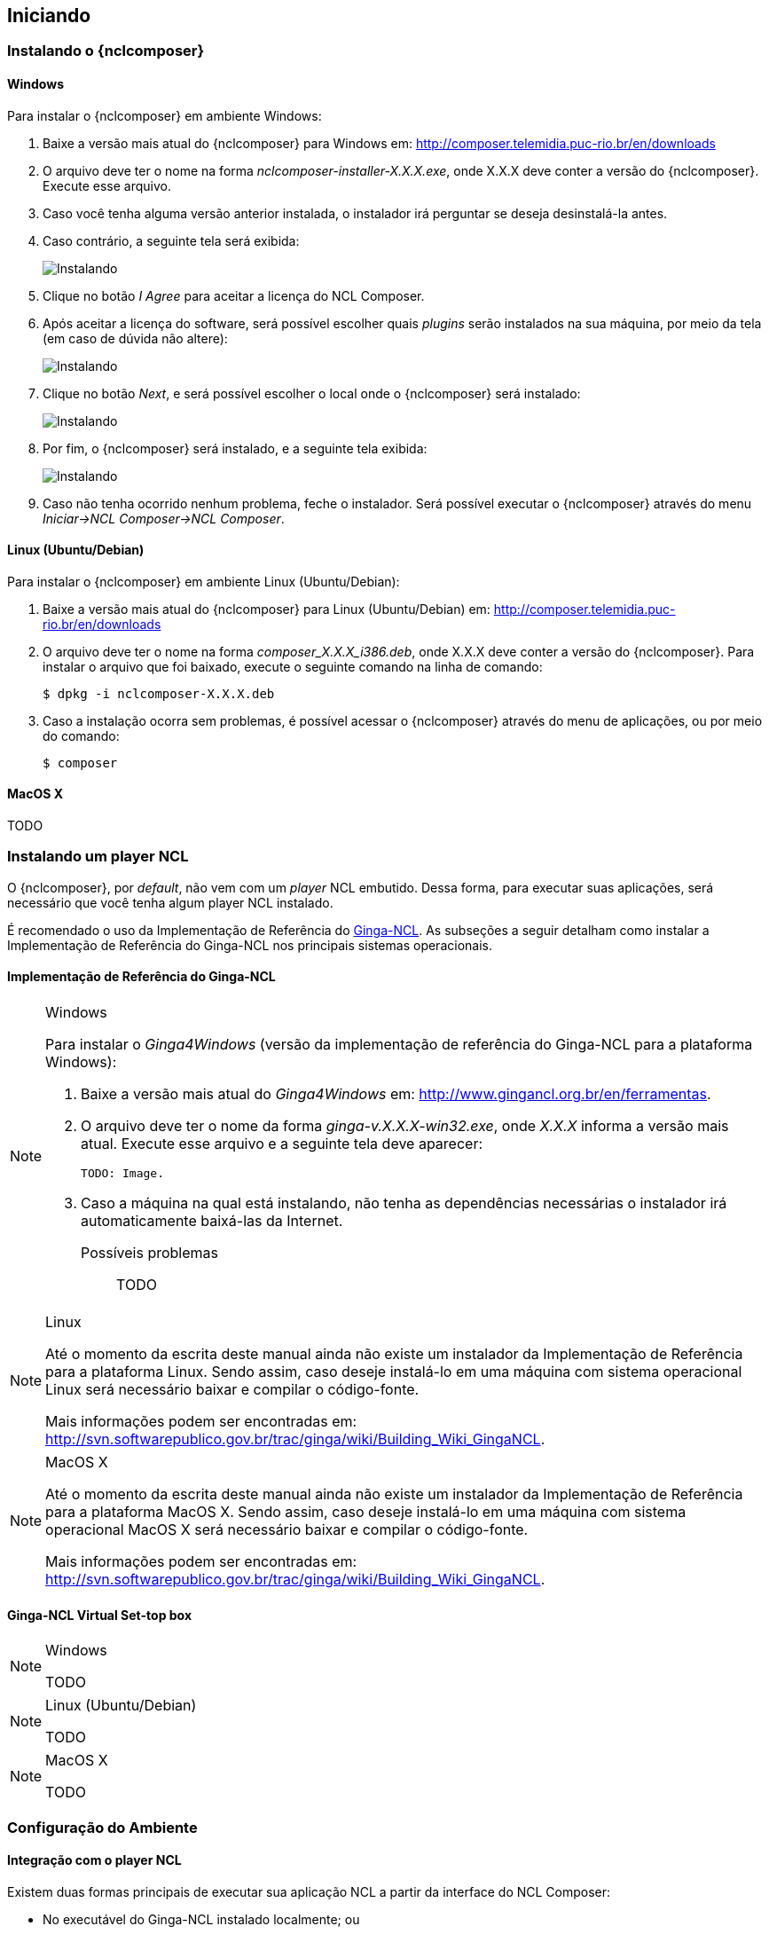 [[sec:iniciando]]
Iniciando
---------
Instalando o {nclcomposer}
~~~~~~~~~~~~~~~~~~~~~~~~~
Windows
^^^^^^^
Para instalar o {nclcomposer} em ambiente Windows:

  . Baixe a versão mais atual do {nclcomposer} para Windows em:
	http://composer.telemidia.puc-rio.br/en/downloads
	. O arquivo deve ter o nome na forma _nclcomposer-installer-X.X.X.exe_, onde
	X.X.X deve conter a versão do {nclcomposer}. Execute esse arquivo.
	. Caso você tenha alguma versão anterior instalada, o instalador irá
	perguntar se deseja desinstalá-la antes.
	. Caso contrário, a seguinte tela será exibida:
+
image:images/cap3_install_1.png["Instalando"]
+
  . Clique no botão _I Agree_ para aceitar a licença do NCL Composer.
	. Após aceitar a licença do software, será possível escolher quais _plugins_
	serão instalados na sua máquina, por meio da tela (em caso de dúvida não
	altere):
+
image:images/cap3_install_2.png["Instalando"]
+
	. Clique no botão _Next_, e será possível escolher o local onde o
	{nclcomposer} será instalado:
+
image:images/cap3_install_3.png["Instalando"]
+
	. Por fim, o {nclcomposer} será instalado, e a seguinte tela exibida:
+
image:images/cap3_install_4.png["Instalando"]
+
	. Caso não tenha ocorrido nenhum problema, feche o instalador. Será possível 
	executar o {nclcomposer} através do menu _Iniciar->NCL Composer->NCL 
	Composer_.

Linux (Ubuntu/Debian)
^^^^^^^^^^^^^^^^^^^^^
Para instalar o {nclcomposer} em ambiente Linux (Ubuntu/Debian):

  . Baixe a versão mais atual do {nclcomposer} para Linux (Ubuntu/Debian) em:
	http://composer.telemidia.puc-rio.br/en/downloads
	. O arquivo deve ter o nome na forma _composer_X.X.X_i386.deb_, onde
	X.X.X deve conter a versão do {nclcomposer}. Para instalar o arquivo que foi
	baixado, execute o seguinte comando na linha de comando:

	$ dpkg -i nclcomposer-X.X.X.deb

	. Caso a instalação ocorra sem problemas, é possível acessar o
	{nclcomposer} através do menu de aplicações, ou por meio do comando:

	$ composer

MacOS X
^^^^^^^
TODO

Instalando um player NCL
~~~~~~~~~~~~~~~~~~~~~~~~
O {nclcomposer}, por _default_, não vem com um _player_ NCL embutido. Dessa
forma, para executar suas aplicações, será necessário que você tenha algum
player NCL instalado.

É recomendado o uso da Implementação de Referência do
http://www.ginga.org.br[Ginga-NCL]. As subseções a seguir detalham como
instalar a Implementação de Referência do Ginga-NCL nos principais sistemas
operacionais.

Implementação de Referência do Ginga-NCL
^^^^^^^^^^^^^^^^^^^^^^^^^^^^^^^^^^^^^^^^
.Windows
[NOTE]
========
Para instalar o _Ginga4Windows_ (versão da implementação de referência do
Ginga-NCL para a plataforma Windows):

  . Baixe a versão mais atual do _Ginga4Windows_ em:
	http://www.gingancl.org.br/en/ferramentas.
	. O arquivo deve ter o nome da forma _ginga-v.X.X.X-win32.exe_, onde _X.X.X_
	informa a versão mais atual. Execute esse arquivo e a seguinte tela deve
	aparecer:

	TODO: Image.

	. Caso a máquina na qual está instalando, não tenha as dependências
	necessárias o instalador irá automaticamente baixá-las da Internet.

Possíveis problemas::
TODO
========

.Linux
[NOTE]
======
Até o momento da escrita deste manual ainda não existe um instalador da
Implementação de Referência para a plataforma Linux. Sendo assim, caso deseje
instalá-lo em uma máquina com sistema operacional Linux será necessário
baixar e compilar o código-fonte.

Mais informações podem ser encontradas em:
http://svn.softwarepublico.gov.br/trac/ginga/wiki/Building_Wiki_GingaNCL.
======

.MacOS X
[NOTE]
========
Até o momento da escrita deste manual ainda não existe um instalador da
Implementação de Referência para a plataforma MacOS X. Sendo assim, caso
deseje instalá-lo em uma máquina com sistema operacional MacOS X será
necessário baixar e compilar o código-fonte.

Mais informações podem ser encontradas em:
http://svn.softwarepublico.gov.br/trac/ginga/wiki/Building_Wiki_GingaNCL.
========

Ginga-NCL Virtual Set-top box
^^^^^^^^^^^^^^^^^^^^^^^^^^^^^
.Windows
[NOTE]
========
TODO
========

.Linux (Ubuntu/Debian)
[NOTE]
========
TODO
========

.MacOS X
[NOTE]
========
TODO
========

Configuração do Ambiente
~~~~~~~~~~~~~~~~~~~~~~~~
[sec:player_integration]
Integração com o player NCL
^^^^^^^^^^^^^^^^^^^^^^^^^^^
Existem duas formas principais de executar sua aplicação NCL a partir da
interface do NCL Composer:

 * No executável do Ginga-NCL instalado localmente; ou
 * em uma máquina remota (e.g. Ginga Virtual Set-top Box);

Executando no Ginga-NCL localmente
++++++++++++++++++++++++++++++++++
Para configurar o NCL Composer para executar em uma instalação local do Ginga
selecione o Menu: _Edit->Preferences->Run Configuration_.

image::images/nclcomposer-run-config-local.png["Execução local."]

Nessa janela, marque a opção _Local: Ginga Player_ e na caixa de texto
_Command_ coloque o caminho completo do executável Ginga-NCL.

A caixa de texto _Argument_ pode ser preenchida com os parâmetros que o
executável do Ginga-NCL será chamado. Deve-se colocar um parâmetro em cada
uma das linhas.

Executando no Ginga-NCL Virtual Set-top Box
+++++++++++++++++++++++++++++++++++++++++++
Para executar no Ginga Virtual Set-top Box escolha a opção: _Remote: Ginga-NCL
Virtual Set-top Box_, conforme a figura a seguir:

image::images/nclcomposer-run-config-remote.png["Configuração para executar aplicação no _Ginga-NCL Virtual Set-top Box_."]

Usualmente, o único parâmetro a ser modificado é o endereço IP da máquina
virtual contendo o _Ginga-NCL Virtual Set-top Box_. Só é sugerido modificar os
outros parâmetros caso você saiba exatamente o que está fazendo.

Configurando a disposição das visões 
^^^^^^^^^^^^^^^^^^^^^^^^^^^^^^^^^^^^
Escondendo/mostrando visões
+++++++++++++++++++++++++++
É possível esconder ou mostrar cada uma das visões instaladas no NCL Composer
por meio do menu _Window->Views_:

image::images/nclcomposer-menu-hide-show-views.png[title="Menu para mostrar esconder visões.", width="35%"]

Criando novas perspectivas
++++++++++++++++++++++++++
Para salvar a disposição atual de _Visões_ como uma nova perspectiva, é
suficiente ir no menu _Windows->Perspectives->Save current perspective..._.

image::images/nclcomposer-save-perspective-2.png[title="Salvando disposição corrente como uma nova perspectiva.", width="35%"]

image::images/nclcomposer-save-perspective-3.png[title="Menu para mostrar esconder visões.", width="35%"]

image::images/nclcomposer-save-perspective-4.png[title="Menu para mostrar esconder visões.", width="35%"]

Alternando entre perspectivas
+++++++++++++++++++++++++++++

image::images/nclcomposer-save-perspective-5.png[title="Alternando entre perspectivas", width="25%"]
